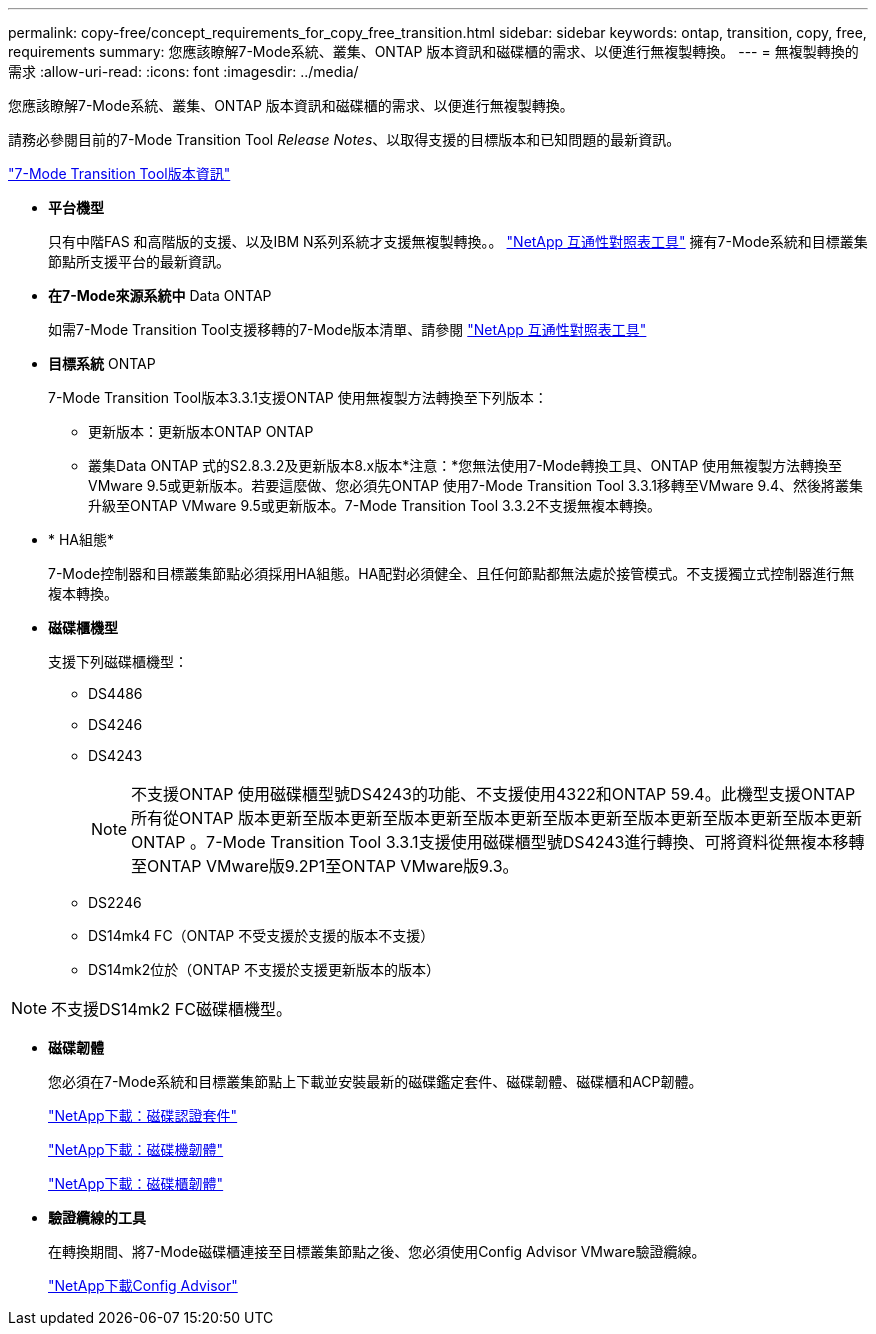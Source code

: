 ---
permalink: copy-free/concept_requirements_for_copy_free_transition.html 
sidebar: sidebar 
keywords: ontap, transition, copy, free, requirements 
summary: 您應該瞭解7-Mode系統、叢集、ONTAP 版本資訊和磁碟櫃的需求、以便進行無複製轉換。 
---
= 無複製轉換的需求
:allow-uri-read: 
:icons: font
:imagesdir: ../media/


[role="lead"]
您應該瞭解7-Mode系統、叢集、ONTAP 版本資訊和磁碟櫃的需求、以便進行無複製轉換。

請務必參閱目前的7-Mode Transition Tool _Release Notes_、以取得支援的目標版本和已知問題的最新資訊。

http://docs.netapp.com/ontap-9/topic/com.netapp.doc.dot-72c-rn/home.html["7-Mode Transition Tool版本資訊"]

* *平台機型*
+
只有中階FAS 和高階版的支援、以及IBM N系列系統才支援無複製轉換。。 https://mysupport.netapp.com/matrix["NetApp 互通性對照表工具"] 擁有7-Mode系統和目標叢集節點所支援平台的最新資訊。

* *在7-Mode來源系統中* Data ONTAP
+
如需7-Mode Transition Tool支援移轉的7-Mode版本清單、請參閱 https://mysupport.netapp.com/matrix["NetApp 互通性對照表工具"]

* *目標系統* ONTAP
+
7-Mode Transition Tool版本3.3.1支援ONTAP 使用無複製方法轉換至下列版本：

+
** 更新版本：更新版本ONTAP ONTAP
** 叢集Data ONTAP 式的S2.8.3.2及更新版本8.x版本*注意：*您無法使用7-Mode轉換工具、ONTAP 使用無複製方法轉換至VMware 9.5或更新版本。若要這麼做、您必須先ONTAP 使用7-Mode Transition Tool 3.3.1移轉至VMware 9.4、然後將叢集升級至ONTAP VMware 9.5或更新版本。7-Mode Transition Tool 3.3.2不支援無複本轉換。


* * HA組態*
+
7-Mode控制器和目標叢集節點必須採用HA組態。HA配對必須健全、且任何節點都無法處於接管模式。不支援獨立式控制器進行無複本轉換。

* *磁碟櫃機型*
+
支援下列磁碟櫃機型：

+
** DS4486
** DS4246
** DS4243
+

NOTE: 不支援ONTAP 使用磁碟櫃型號DS4243的功能、不支援使用4322和ONTAP 59.4。此機型支援ONTAP 所有從ONTAP 版本更新至版本更新至版本更新至版本更新至版本更新至版本更新至版本更新至版本更新ONTAP 。7-Mode Transition Tool 3.3.1支援使用磁碟櫃型號DS4243進行轉換、可將資料從無複本移轉至ONTAP VMware版9.2P1至ONTAP VMware版9.3。

** DS2246
** DS14mk4 FC（ONTAP 不受支援於支援的版本不支援）
** DS14mk2位於（ONTAP 不支援於支援更新版本的版本）





NOTE: 不支援DS14mk2 FC磁碟櫃機型。

* *磁碟韌體*
+
您必須在7-Mode系統和目標叢集節點上下載並安裝最新的磁碟鑑定套件、磁碟韌體、磁碟櫃和ACP韌體。

+
https://mysupport.netapp.com/NOW/download/tools/diskqual/["NetApp下載：磁碟認證套件"]

+
https://mysupport.netapp.com/site/downloads/firmware/disk-drive-firmware["NetApp下載：磁碟機韌體"]

+
https://mysupport.netapp.com/site/downloads/firmware/disk-shelf-firmware["NetApp下載：磁碟櫃韌體"]

* *驗證纜線的工具*
+
在轉換期間、將7-Mode磁碟櫃連接至目標叢集節點之後、您必須使用Config Advisor VMware驗證纜線。

+
https://mysupport.netapp.com/site/tools/tool-eula/activeiq-configadvisor["NetApp下載Config Advisor"]


